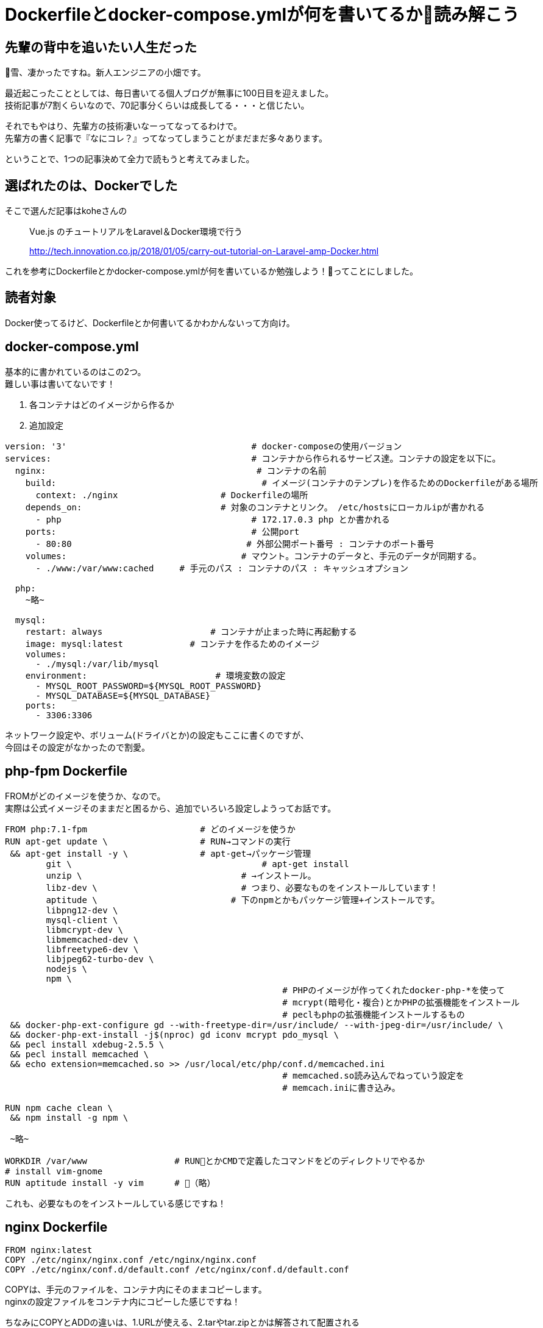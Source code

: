 = Dockerfileとdocker-compose.ymlが何を書いてるか読み解こう
:hp-alt-title: read_docker_files
:hp-tags: obata, docker

## 先輩の背中を追いたい人生だった

雪、凄かったですね。新人エンジニアの小畑です。

最近起こったこととしては、毎日書いてる個人ブログが無事に100日目を迎えました。 +
技術記事が7割くらいなので、70記事分くらいは成長してる・・・と信じたい。

それでもやはり、先輩方の技術凄いなーってなってるわけで。 +
先輩方の書く記事で『なにコレ？』ってなってしまうことがまだまだ多々あります。

ということで、1つの記事決めて全力で読もうと考えてみました。

## 選ばれたのは、Dockerでした

そこで選んだ記事はkoheさんの

> Vue.js のチュートリアルをLaravel＆Docker環境で行う

> http://tech.innovation.co.jp/2018/01/05/carry-out-tutorial-on-Laravel-amp-Docker.html

これを参考にDockerfileとかdocker-compose.ymlが何を書いているか勉強しよう！ってことにしました。

## 読者対象
Docker使ってるけど、Dockerfileとか何書いてるかわかんないって方向け。

## docker-compose.yml
基本的に書かれているのはこの2つ。 +
難しい事は書いてないです！

1. 各コンテナはどのイメージから作るか +
2. 追加設定

```
version: '3'                                    # docker-composeの使用バージョン
services:                                       # コンテナから作られるサービス達。コンテナの設定を以下に。
  nginx:                                         # コンテナの名前
    build:                                        # イメージ(コンテナのテンプレ)を作るためのDockerfileがある場所
      context: ./nginx                    # Dockerfileの場所
    depends_on:                           # 対象のコンテナとリンク。 /etc/hostsにローカルipが書かれる
      - php                                     # 172.17.0.3 php とか書かれる
    ports:                                      # 公開port
      - 80:80                                  # 外部公開ポート番号 : コンテナのポート番号
    volumes:                                  # マウント。コンテナのデータと、手元のデータが同期する。
      - ./www:/var/www:cached     # 手元のパス : コンテナのパス : キャッシュオプション

  php:
    ~略~

  mysql:
    restart: always                     # コンテナが止まった時に再起動する
    image: mysql:latest             # コンテナを作るためのイメージ
    volumes:
      - ./mysql:/var/lib/mysql
    environment:                         # 環境変数の設定
      - MYSQL_ROOT_PASSWORD=${MYSQL_ROOT_PASSWORD}
      - MYSQL_DATABASE=${MYSQL_DATABASE}
    ports:
      - 3306:3306
```

ネットワーク設定や、ボリューム(ドライバとか)の設定もここに書くのですが、 +
今回はその設定がなかったので割愛。

## php-fpm Dockerfile
FROMがどのイメージを使うか、なので。 +
実際は公式イメージそのままだと困るから、追加でいろいろ設定しようってお話です。

```
FROM php:7.1-fpm                      # どのイメージを使うか
RUN apt-get update \                  # RUN→コマンドの実行
 && apt-get install -y \              # apt-get→パッケージ管理
        git \                                     # apt-get install
        unzip \                               # →インストール。
        libz-dev \                            # つまり、必要なものをインストールしています！
        aptitude \                          # 下のnpmとかもパッケージ管理+インストールです。
        libpng12-dev \
        mysql-client \
        libmcrypt-dev \
        libmemcached-dev \
        libfreetype6-dev \
        libjpeg62-turbo-dev \
        nodejs \
        npm \
                                                      # PHPのイメージが作ってくれたdocker-php-*を使って
                                                      # mcrypt(暗号化・複合)とかPHPの拡張機能をインストール
                                                      # peclもphpの拡張機能インストールするもの
 && docker-php-ext-configure gd --with-freetype-dir=/usr/include/ --with-jpeg-dir=/usr/include/ \
 && docker-php-ext-install -j$(nproc) gd iconv mcrypt pdo_mysql \
 && pecl install xdebug-2.5.5 \ 
 && pecl install memcached \
 && echo extension=memcached.so >> /usr/local/etc/php/conf.d/memcached.ini
                                                      # memcached.so読み込んでねっていう設定を
                                                      # memcach.iniに書き込み。

RUN npm cache clean \
 && npm install -g npm \

 ~略~

WORKDIR /var/www                 # RUNとかCMDで定義したコマンドをどのディレクトリでやるか
# install vim-gnome
RUN aptitude install -y vim      # （略）

```

これも、必要なものをインストールしている感じですね！

## nginx Dockerfile
```
FROM nginx:latest
COPY ./etc/nginx/nginx.conf /etc/nginx/nginx.conf
COPY ./etc/nginx/conf.d/default.conf /etc/nginx/conf.d/default.conf
```

COPYは、手元のファイルを、コンテナ内にそのままコピーします。 +
nginxの設定ファイルをコンテナ内にコピーした感じですね！

ちなみにCOPYとADDの違いは、1.URLが使える、2.tarやtar.zipとかは解答されて配置される +
という違いです。

## まとめ
コメントたくさん書きましたが、やっていることは、とにかく設定＋インストールです。

なので、すっごく簡単に書くなら、

docker-compose.yml
```
version: '3'
services:
  php-apache:
    image: php:7.1-apache
    ports:
      - 80:80
    volumes:
      - .:/var/www/html
```
index.html
```
Hello world!
```

これで `docker-compose up` ってするだけでブラウザの `localhost` でハローワールドが出ます。 +
phpのapacheなのは特に意味はありません！

ただ、恐れずに読んでいくと、結構何をしているかわかると思います！

私はDockerの本を一冊読むまで、アレルギーが如く読むのを拒絶していましたが、 +
理解して読むと凄く簡潔でわかりやすいファイルだなというのがわかりました。

恐れないこと、そして興味持って勉強すること。 +
大切ですね！

